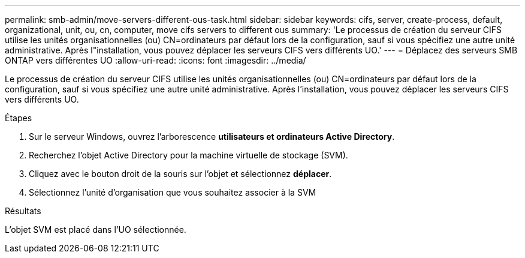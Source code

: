 ---
permalink: smb-admin/move-servers-different-ous-task.html 
sidebar: sidebar 
keywords: cifs, server, create-process, default, organizational, unit, ou, cn, computer, move cifs servers to different ous 
summary: 'Le processus de création du serveur CIFS utilise les unités organisationnelles (ou) CN=ordinateurs par défaut lors de la configuration, sauf si vous spécifiez une autre unité administrative. Après l"installation, vous pouvez déplacer les serveurs CIFS vers différents UO.' 
---
= Déplacez des serveurs SMB ONTAP vers différentes UO
:allow-uri-read: 
:icons: font
:imagesdir: ../media/


[role="lead"]
Le processus de création du serveur CIFS utilise les unités organisationnelles (ou) CN=ordinateurs par défaut lors de la configuration, sauf si vous spécifiez une autre unité administrative. Après l'installation, vous pouvez déplacer les serveurs CIFS vers différents UO.

.Étapes
. Sur le serveur Windows, ouvrez l'arborescence *utilisateurs et ordinateurs Active Directory*.
. Recherchez l'objet Active Directory pour la machine virtuelle de stockage (SVM).
. Cliquez avec le bouton droit de la souris sur l'objet et sélectionnez *déplacer*.
. Sélectionnez l'unité d'organisation que vous souhaitez associer à la SVM


.Résultats
L'objet SVM est placé dans l'UO sélectionnée.
